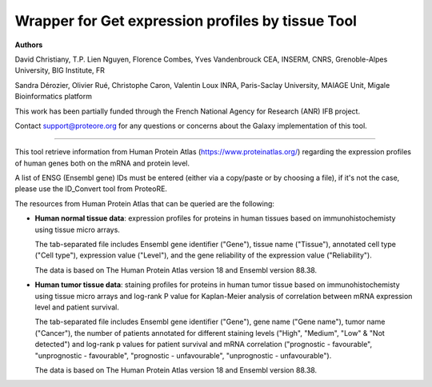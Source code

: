 Wrapper for Get expression profiles by tissue Tool
===================================================

**Authors**

David Christiany, T.P. Lien Nguyen, Florence Combes, Yves Vandenbrouck CEA, INSERM, CNRS, Grenoble-Alpes University, BIG Institute, FR

Sandra Dérozier, Olivier Rué, Christophe Caron, Valentin Loux INRA, Paris-Saclay University, MAIAGE Unit, Migale Bioinformatics platform

This work has been partially funded through the French National Agency for Research (ANR) IFB project.

Contact support@proteore.org for any questions or concerns about the Galaxy implementation of this tool.

-------------------------------------------------

This tool retrieve information from Human Protein Atlas (https://www.proteinatlas.org/) regarding the expression profiles of human genes both on the mRNA and protein level. 

A list of ENSG (Ensembl gene) IDs must be entered (either via a copy/paste or by choosing a file), if it's not the case, please use the ID_Convert tool from ProteoRE.

The resources from Human Protein Atlas that can be queried are the following: 

* **Human normal tissue data**: expression profiles for proteins in human tissues based on immunohistochemisty using tissue micro arrays.

  The tab-separated file includes Ensembl gene identifier ("Gene"), tissue name ("Tissue"), annotated cell type ("Cell type"), expression value ("Level"), and the gene reliability of the expression value ("Reliability"). 

  The data is based on The Human Protein Atlas version 18 and Ensembl version 88.38.

* **Human tumor tissue data**: staining profiles for proteins in human tumor tissue based on immunohistochemisty using tissue micro arrays and log-rank P value for Kaplan-Meier analysis of correlation between mRNA expression level and patient survival. 

  The tab-separated file includes Ensembl gene identifier ("Gene"), gene name ("Gene name"), tumor name ("Cancer"), the number of patients annotated for different staining levels ("High", "Medium", "Low" & "Not detected") and log-rank p values for patient survival and mRNA correlation ("prognostic - favourable", "unprognostic - favourable", "prognostic - unfavourable", "unprognostic - unfavourable").

  The data is based on The Human Protein Atlas version 18 and Ensembl version 88.38.